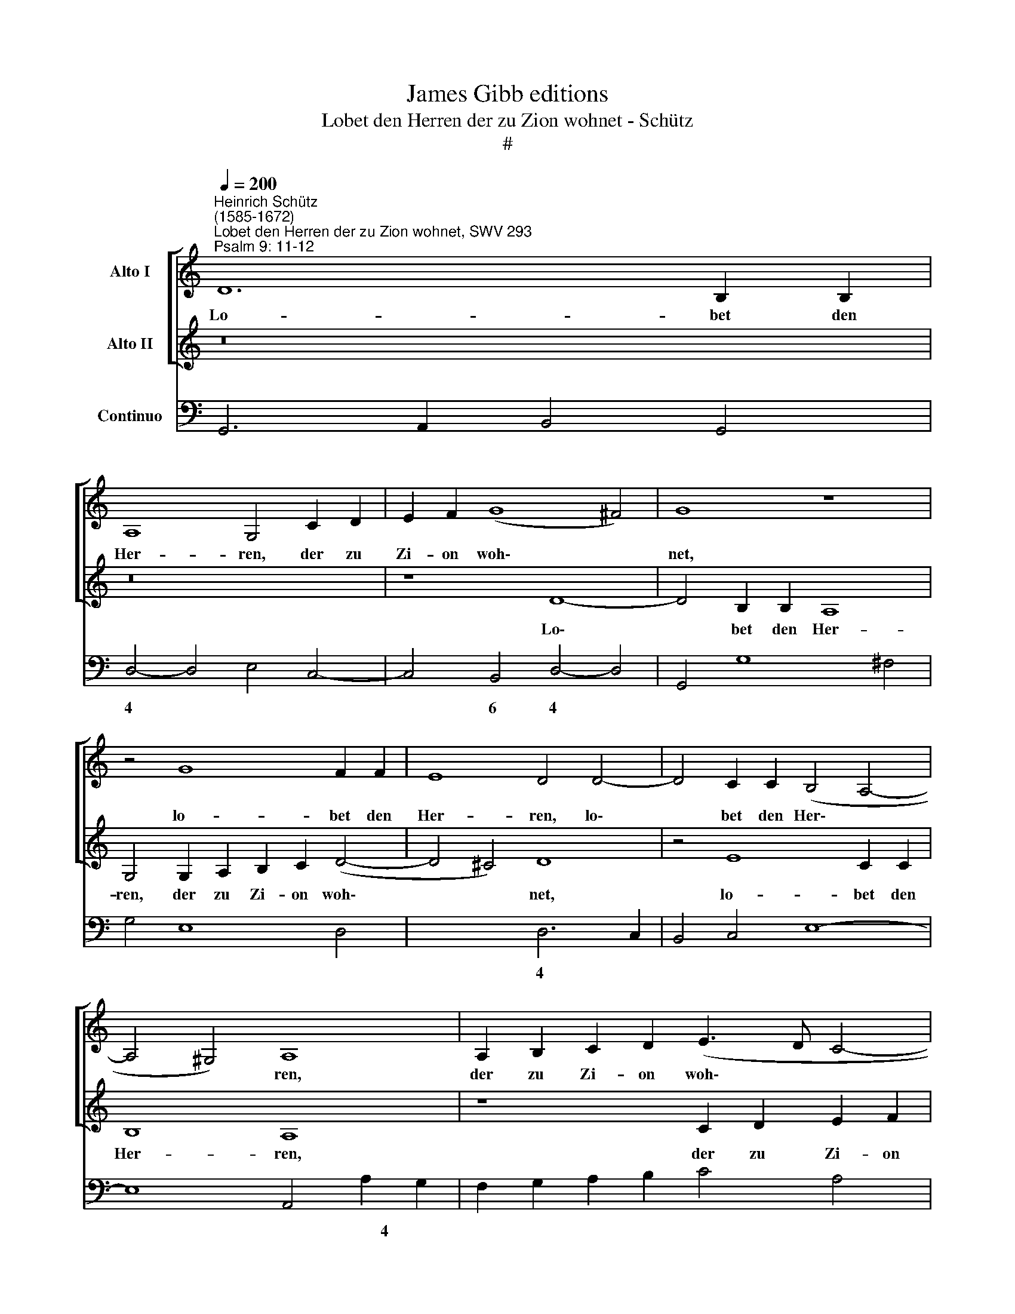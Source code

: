 X:1
T:James Gibb editions
T:Lobet den Herren der zu Zion wohnet - Schütz
T:#
%%score [ 1 2 ] 3
L:1/8
Q:1/4=200
M:none
K:C
V:1 treble nm="Alto I"
V:2 treble nm="Alto II"
V:3 bass nm="Continuo"
V:1
"^Heinrich Schütz\n(1585-1672)""^Lobet den Herren der zu Zion wohnet, SWV 293""^Psalm 9: 11-12" D12 B,2 B,2 | %1
w: Lo- bet den|
 A,8 G,4 C2 D2 | E2 F2 (G8 ^F4) | G8 z8 | z4 G8 F2 F2 | E8 D4 D4- | D4 C2 C2 (B,4 A,4- | %7
w: Her- ren, der zu|Zi- on woh\- *|net,|lo- bet den|Her- ren, lo\-|* bet den Her\- *|
 A,4 ^G,4) A,8 | A,2 B,2 C2 D2 (E3 D C4- | C4 B,4) C4 G,2 A,2 | B,2 C2 (D8 ^C4) | D8 z4 G,2 A,2 | %12
w: * * ren,|der zu Zi- on woh\- * *|* * net, der zu|Zi- on woh\- *|net, der zu|
 B,2 C2 D4 G,4 C2 D2 | E2 F2 (G2 FE A8) | G8 z4 D4 | C2 CB, C2 CA, B,4 B,2 G,2 | A,4 z4 z4 z2 C2 | %17
w: Zi- on woh- net, der zu|Zi- on woh\- * * *|net, ver-|kün- di- get un- ter den Leu- ten sein|Thun, ver-|
 B,2 B,A, B,2 B,G, A,4 A,2 B,2 | C4 z CB,A, B,4 B,2 G,2 | A,8 z4 G,4- | G,4 G,2 G,2 A,8 | %21
w: kün- di- get un- ter den Leu- ten sein|Thun, un- ter den Leu- ten sein|Thun, denn|* er ge- den-|
 G,8 z4 B,4 | B,2 B,2 C8 B,4 | z2 B,2 E6 F2 D4 | D4 ^C4 D8 | z16 | z8 z2 D3 DCD | %27
w: ket, denn|er ge- den- ket|und fra- get nach|ih- rem Blut,||er ver- gis- set|
 B,2 G,2 C4 A,2 A,2 D4- | D4 C2 C2 B,8 | A,4 z2 D3 DCD B,2 B,2 | E4 C2 C2 (B,2 C4 B,2) | %31
w: nicht des Schrei- ens, des Schrei\-|* ens der Ar-|men, er ver- gis- set nicht des|Schrei- ens der Ar\- * *|
 C2 G3 GFG E2 C2 F4 | D2 D2 G8 F2 F2 | E8 D4 DDCD | B,2 B,2 E4 C2 C2 F4 | D2 z2 GGFG E2 E2 A4 | %36
w: men, er ver- gis- set nicht des Schrei-|ens, des Schrei- ens der|Ar- men, er ver- gis- set|nicht des Schrei- ens, des Schrei-|ens, er ver- gis- set nicht des Schrei-|
 ^F2 F2 G8 E2 E2 | (^F2 G4 F2) G8 | %38
w: ens, des Schrei- ens der|Ar\- * * men,|
[Q:1/4=197] z4[Q:1/4=192] D4[Q:1/4=186] E4[Q:1/4=183] D2[Q:1/4=180] D2 | %39
w: des Schrei- ens der|
[Q:1/4=174] C8[Q:1/4=170] B,16 |] %40
w: Ar- men.|
V:2
 z16 | z16 | z8 D8- | D4 B,2 B,2 A,8 | G,4 G,2 A,2 B,2 C2 (D4- | D4 ^C4) D8 | z4 E8 C2 C2 | %7
w: ||Lo\-|* bet den Her-|ren, der zu Zi- on woh\-|* * net,|lo- bet den|
 B,8 A,8 | z8 C2 D2 E2 F2 | G8 E4 G4- | G4 F2 F2 E8 | D4 A,2 B,2 C2 D2 E4 | D4 z4 C2 D2 E2 F2 | %13
w: Her- ren,|der zu Zi- on|woh- net, lo\-|* bet den Her-|ren, der zu Zi- on woh-|net, der zu Zi- on|
 (G12 ^F4) | G8 z8 | z8 z4 z2 G2 | F2 FE F2 FD E4 E2 C2 | D4 z4 z4 z2 F2 | E2 ED E2 EC D4 D2 ^C2 | %19
w: woh\- *|net,|ver-|kiin- di- get un- ter den Leu- ten sein|Thun, ver-|kün- di- get un- ter den Leu- ten sein|
 D8 z8 | z16 | z4 D8 D2 D2 | E8 D4 z2 D2 | G8- G2 A2 F4 | E4 E4 D2 D3 DCD | %25
w: Thun,||denn er ge-|den- ket und|fra\- * get nach|ih- rem Blut, er ver- gis- set|
 B,2 G,2 C4 A,2 A,2 D4- | D4 B,2 B,2 A,8 | G,4 z4 z8 | z8 z2 E3 EDE | C2 C2 F4 D2 D2 G4- | %30
w: nicht des Schrei- ens, des Schrei\-|* ens der Ar-|men,|er ver- gis- set|nicht des Schrei- ens, des Schrei\-|
 G4 E2 E2 D8 | C2 E3 EDE C4 z4 | z2 A,2 E8 D2 D2 | (^C2 D4 C2) D8 | DDCD B,2 B,2 E4 C2 C2 | %35
w: * ens der Ar-|men, er ver- gis- set nicht|des Schrei- ens der|Ar\- * * men,|er ver- gis- set nicht des Schrei- ens, des|
 F4 D2 z2 CCB,C A,2 A,2 | D4 B,2 B,2 E4 C2 B,2 | A,8 B,4 D4 | E4 D2 D2 (C6 D2 | E8) D16 |] %40
w: Schrei- ens, er ver- gis- set nicht des|Schrei- ens, des Schrei- ens der|Ar- men, des|Schrei- ens der Ar\- *|* men.|
V:3
 G,,6 A,,2 B,,4 G,,4 | D,4- D,4 E,4 C,4- | C,4 B,,4 D,4- D,4 | G,,4 G,8 ^F,4 | G,4 E,8 D,4 | %5
w: |4 * * *|* 6 4 *|||
 x4- x4 D,6 C,2 | B,,4 C,4 E,8- | E,8 A,,4 A,2 G,2 | F,2 G,2 A,2 B,2 C4 A,4 | %9
w: 4 * *|* * ~~~~~~~~~4|||
 x4- x4 C,2 D,2 E,2 F,2 | G,4 D,4 x4- x4 | D,8 C,8 | G,,4 G,2 F,2 E,2 D,2 C,4- | C,4 E,4 x4- x4 | %14
w: 4 * * * *|* * 4||* * * 6 * *|* * 4|
 G,,8 G,8 | A,4 F,4 G,4 E,4 | D,8 C,4 A,,4 | G,,8 F,4 x2- x2 | C,8 G,4 x2- x2 | D,8 E,8 | %20
w: |||* * 5|* * 7||
 C,4 G,,4 D,8 | G,,8 G,8 | E,4 A,4 ^F,4 G,4 | x4- x4 x4- x4 | x4- x4 D,8 | G,,4 A,,8 B,,4 | %26
w: |||* 7|4 *||
 G,,8 D,8 | G,,4 A,,8 B,,4 | C,4- C,2 D,2 x4- x4 | A,,4 D,8 E,4 | C,8 x2- x4 x2 | C,4 C,8 D,4- | %32
w: ||9 8 * 4||* 3||
 D,4 E,4 F,4- F,2 G,2 | x2- x4 x2 D,4 G,,4 | G,,4- G,,4 A,,4- A,,4 | _B,,4 =B,,4 C,4 F,4 | %36
w: * * 9 8 *|~ * *|* 6 * 6|* 6 * *|
 D,4 G,4 C,8 | x2- x4 x2 G,,4 G,,4 | C,4 B,,4 C,8- | C,8 G,,16 |] %40
w: ||||

